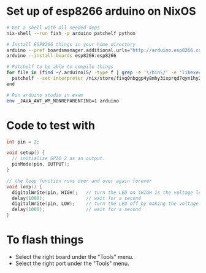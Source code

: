 * Set up of esp8266 arduino on NixOS
#+begin_src sh
# Get a shell with all needed deps
nix-shell --run fish -p arduino patchelf python

# Install ESP8266 things in your home directory
arduino --pref boardsmanager.additional.urls="http://arduino.esp8266.com/stable/package_esp8266com_index.json" --save-prefs
arduino --install-boards esp8266:esp8266

# Patchelf to be able to compile things
for file in (find ~/.arduino15/ -type f | grep -e '\/bin\/' -e 'libexec' -e 'esptool')
  patchelf --set-interpreter /nix/store/fivq0nbggp4y8mhy3ixprqd7qyn1hy2j-glibc-2.27/lib64/ld-linux-x86-64.so.2 $file
end

# Run arduino studio in exwm
env _JAVA_AWT_WM_NONREPARENTING=1 arduino
#+end_src

* Code to test with
#+begin_src cpp
int pin = 2;

void setup() {
  // initialize GPIO 2 as an output.
  pinMode(pin, OUTPUT);
}

// the loop function runs over and over again forever
void loop() {
  digitalWrite(pin, HIGH);   // turn the LED on (HIGH is the voltage level)
  delay(1000);               // wait for a second
  digitalWrite(pin, LOW);    // turn the LED off by making the voltage LOW
  delay(1000);               // wait for a second
}
#+end_src

* To flash things
 - Select the right board under the "Tools" menu.
 - Select the right port under the "Tools" menu.
